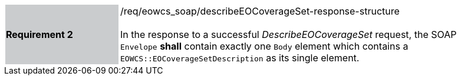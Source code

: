 [#/req/eowcs_soap/describeEOCoverageSet-response-structure,reftext='Requirement {counter:requirement_id} /req/eowcs_soap/describeEOCoverageSet-response-structure']
[width="90%",cols="2,6"]
|===
|*Requirement {counter:requirement_id}* {set:cellbgcolor:#CACCCE}|/req/eowcs_soap/describeEOCoverageSet-response-structure +
 +
In the response to a successful _DescribeEOCoverageSet_ request, the SOAP
`Envelope` *shall* contain exactly one `Body` element which contains a
`EOWCS::EOCoverageSetDescription` as its single element.
{set:cellbgcolor:#FFFFFF}
|===
